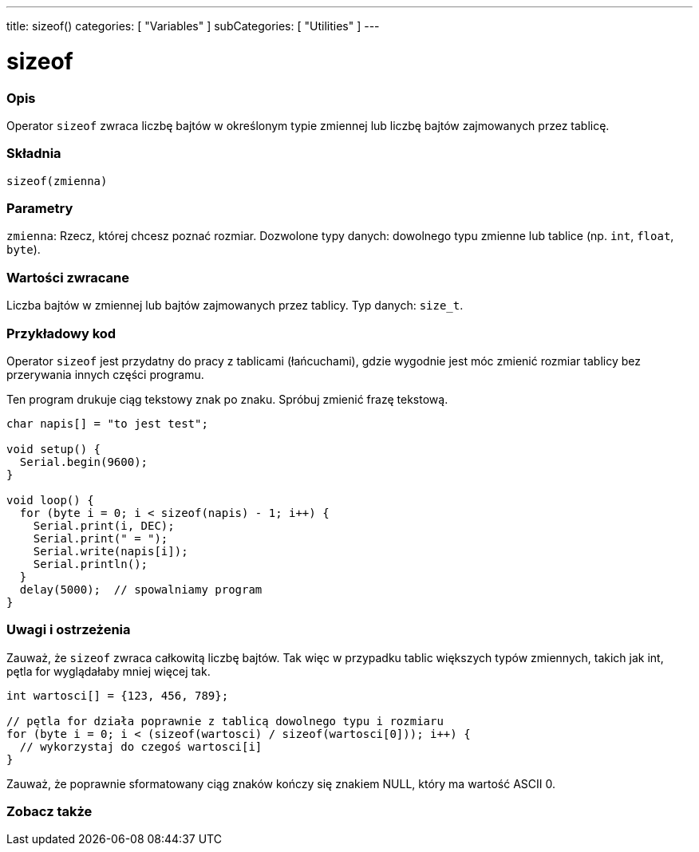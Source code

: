 ---
title: sizeof()
categories: [ "Variables" ]
subCategories: [ "Utilities" ]
---

= sizeof

// POCZĄTEK SEKCJI OPISOWEJ
[#overview]
--

[float]
=== Opis
Operator `sizeof` zwraca liczbę bajtów w określonym typie zmiennej lub liczbę bajtów zajmowanych przez tablicę.
[%hardbreaks]


[float]
=== Składnia
`sizeof(zmienna)`


[float]
=== Parametry
`zmienna`: Rzecz, której chcesz poznać rozmiar. Dozwolone typy danych: dowolnego typu zmienne lub tablice (np. `int`, `float`, `byte`).


[float]
=== Wartości zwracane
Liczba bajtów w zmiennej lub bajtów zajmowanych przez tablicy. Typ danych: `size_t`.

--
// KONIEC SEKCJI OPISOWEJ

// POCZĄTEK SEKCJI JAK UŻYWAĆ
[#howtouse]
--

[float]
=== Przykładowy kod
// Poniżej dodaj przykładowy kod i opisz jego działanie   ►►►►► TA SEKCJA JEST OBOWIĄZKOWA ◄◄◄◄◄
Operator `sizeof` jest przydatny do pracy z tablicami (łańcuchami), gdzie wygodnie jest móc zmienić rozmiar tablicy bez przerywania innych części programu.

Ten program drukuje ciąg tekstowy znak po znaku. Spróbuj zmienić frazę tekstową.

[source,arduino]
----
char napis[] = "to jest test";

void setup() {
  Serial.begin(9600);
}

void loop() {
  for (byte i = 0; i < sizeof(napis) - 1; i++) {
    Serial.print(i, DEC);
    Serial.print(" = ");
    Serial.write(napis[i]);
    Serial.println();
  }
  delay(5000);  // spowalniamy program
}
----
[%hardbreaks]

[float]
=== Uwagi i ostrzeżenia
Zauważ, że `sizeof` zwraca całkowitą liczbę bajtów. Tak więc w przypadku tablic większych typów zmiennych, takich jak int, pętla for wyglądałaby mniej więcej tak.

[source,arduino]
----
int wartosci[] = {123, 456, 789};

// pętla for działa poprawnie z tablicą dowolnego typu i rozmiaru
for (byte i = 0; i < (sizeof(wartosci) / sizeof(wartosci[0])); i++) {
  // wykorzystaj do czegoś wartosci[i]
}
----

Zauważ, że poprawnie sformatowany ciąg znaków kończy się znakiem NULL, który ma wartość ASCII 0.

--
// KONIEC SEKCJI JAK UŻYWAĆ


// POCZĄTEK SEKCJI ZOBACZ TAKŻE
[#see_also]
--

[float]
=== Zobacz także

--
// KONIEC SEKCJI ZOBACZ TAKŻE
